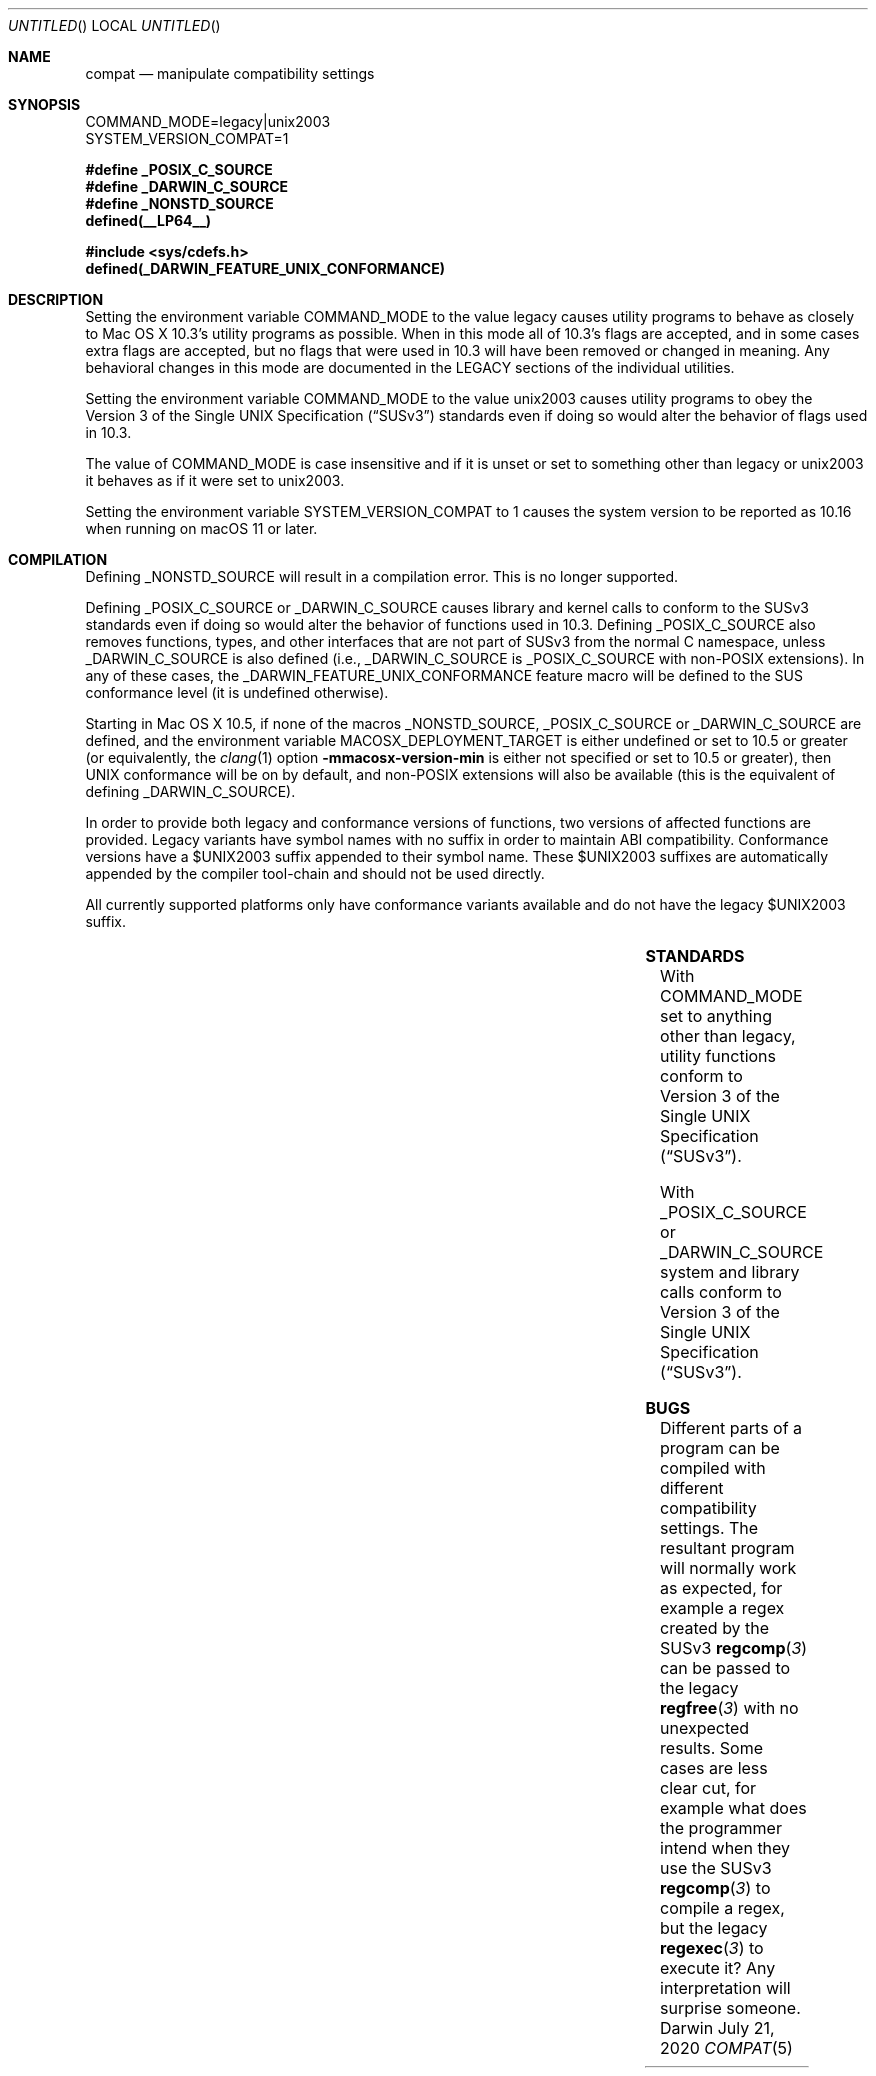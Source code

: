 .Dd July 21, 2020
.Os Darwin
.Dt COMPAT 5
.Sh NAME
.Nm compat
.Nd manipulate compatibility settings
.Sh SYNOPSIS
.Ev COMMAND_MODE=legacy|unix2003
.br
.Ev SYSTEM_VERSION_COMPAT=1
.Lp
.Fd #define _POSIX_C_SOURCE
.Fd #define _DARWIN_C_SOURCE
.Fd #define _NONSTD_SOURCE
.Fd defined(__LP64__)
.Lp
.In sys/cdefs.h
.Fd defined(_DARWIN_FEATURE_UNIX_CONFORMANCE)
.Sh DESCRIPTION
Setting the environment variable
.Ev COMMAND_MODE
to the value legacy causes utility programs to behave as closely to
Mac OS X 10.3's utility programs as possible.  When in this mode all of 10.3's
flags are accepted, and in some cases extra flags are accepted, but no flags
that were used in 10.3 will have been removed or changed in meaning.  Any
behavioral changes in this mode are documented in the LEGACY sections of the
individual utilities.
.Pp
Setting the environment variable
.Ev COMMAND_MODE 
to the value unix2003 causes utility programs to obey the
.St -susv3
standards even if doing so would alter the behavior of flags used in 10.3.
.Pp
The value of
.Ev COMMAND_MODE
is case insensitive and if it is unset or set to something other than legacy
or unix2003 it behaves as if it were set to unix2003.
.Pp
Setting the environment variable
.Ev SYSTEM_VERSION_COMPAT
to 1 causes the system version to be reported as 10.16 when running on macOS 11 or later.
.Sh COMPILATION
Defining
.Dv _NONSTD_SOURCE
will result in a compilation error.
This is no longer supported.
.Pp
Defining
.Dv _POSIX_C_SOURCE
or
.Dv _DARWIN_C_SOURCE
causes library and kernel calls to conform to the SUSv3
standards even if doing so would alter the behavior of functions used in 10.3.
Defining
.Dv _POSIX_C_SOURCE
also removes functions, types, and other interfaces that are not part of SUSv3
from the normal C namespace, unless
.Dv _DARWIN_C_SOURCE
is also defined (i.e.,
.Dv _DARWIN_C_SOURCE
is
.Dv _POSIX_C_SOURCE 
with non-POSIX extensions).
In any of these cases, the
.Dv _DARWIN_FEATURE_UNIX_CONFORMANCE
feature macro will be defined to the SUS conformance level (it is undefined
otherwise).
.Pp
Starting in Mac OS X 10.5, if none of the macros
.Dv _NONSTD_SOURCE ,
.Dv _POSIX_C_SOURCE
or
.Dv _DARWIN_C_SOURCE
are defined, and the environment variable
.Ev MACOSX_DEPLOYMENT_TARGET
is either undefined or set to 10.5 or greater (or equivalently, the
.Xr clang 1
option
.Fl mmacosx-version-min
is either not specified or set to 10.5 or greater), then UNIX conformance will
be on by default, and non-POSIX extensions will also be available
(this is the equivalent of defining
.Dv _DARWIN_C_SOURCE ) .
.Pp
In order to provide both legacy and conformance versions of functions, two
versions of affected functions are provided.  Legacy variants have symbol names
with no suffix in order to maintain ABI compatibility.  Conformance versions
have a $UNIX2003 suffix appended to their symbol name.  These $UNIX2003
suffixes are automatically appended by the compiler tool-chain and should not
be used directly.
.Pp
All currently supported platforms only have conformance variants available and
do not have the legacy $UNIX2003 suffix.
.Pp
.TS
center;
c c | c c c
c c | c c c
li c | c c c
li c | c s s
li c | c c c
li c | c c c.
=
user defines	deployment	namespace	conformance	suffix
	target
_
(none)	(any)	full	SUSv3 conformance	(none)
_NONSTD_SOURCE	(any)	(error)
_DARWIN_C_SOURCE	(any)	full	SUSv3 conformance	(none)
_POSIX_C_SOURCE	(any)	strict	SUSv3 conformance	(none)
_
.TE
.Sh STANDARDS
With COMMAND_MODE set to anything other than legacy, utility functions conform to 
.St -susv3 .
.Pp
With
.Dv _POSIX_C_SOURCE
or
.Dv _DARWIN_C_SOURCE
system and library calls conform to
.St -susv3 .
.Sh BUGS
Different parts of a program can be compiled with different compatibility
settings.
The resultant program will normally work as expected, for example a regex
created by the SUSv3
.Fn regcomp 3
can be passed to the legacy
.Fn regfree 3
with no unexpected results.  Some cases are less clear cut, for example
what does the programmer intend when they use the SUSv3
.Fn regcomp 3
to compile a regex, but the legacy
.Fn regexec 3
to execute it?  Any interpretation will surprise someone.
